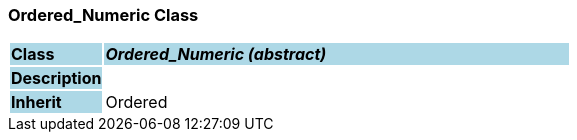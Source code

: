 === Ordered_Numeric Class

[cols="^1,2,3"]
|===
|*Class*
{set:cellbgcolor:lightblue}
2+^|*_Ordered_Numeric (abstract)_*

|*Description*
{set:cellbgcolor:lightblue}
2+|
{set:cellbgcolor!}

|*Inherit*
{set:cellbgcolor:lightblue}
2+|Ordered
{set:cellbgcolor!}

|===
